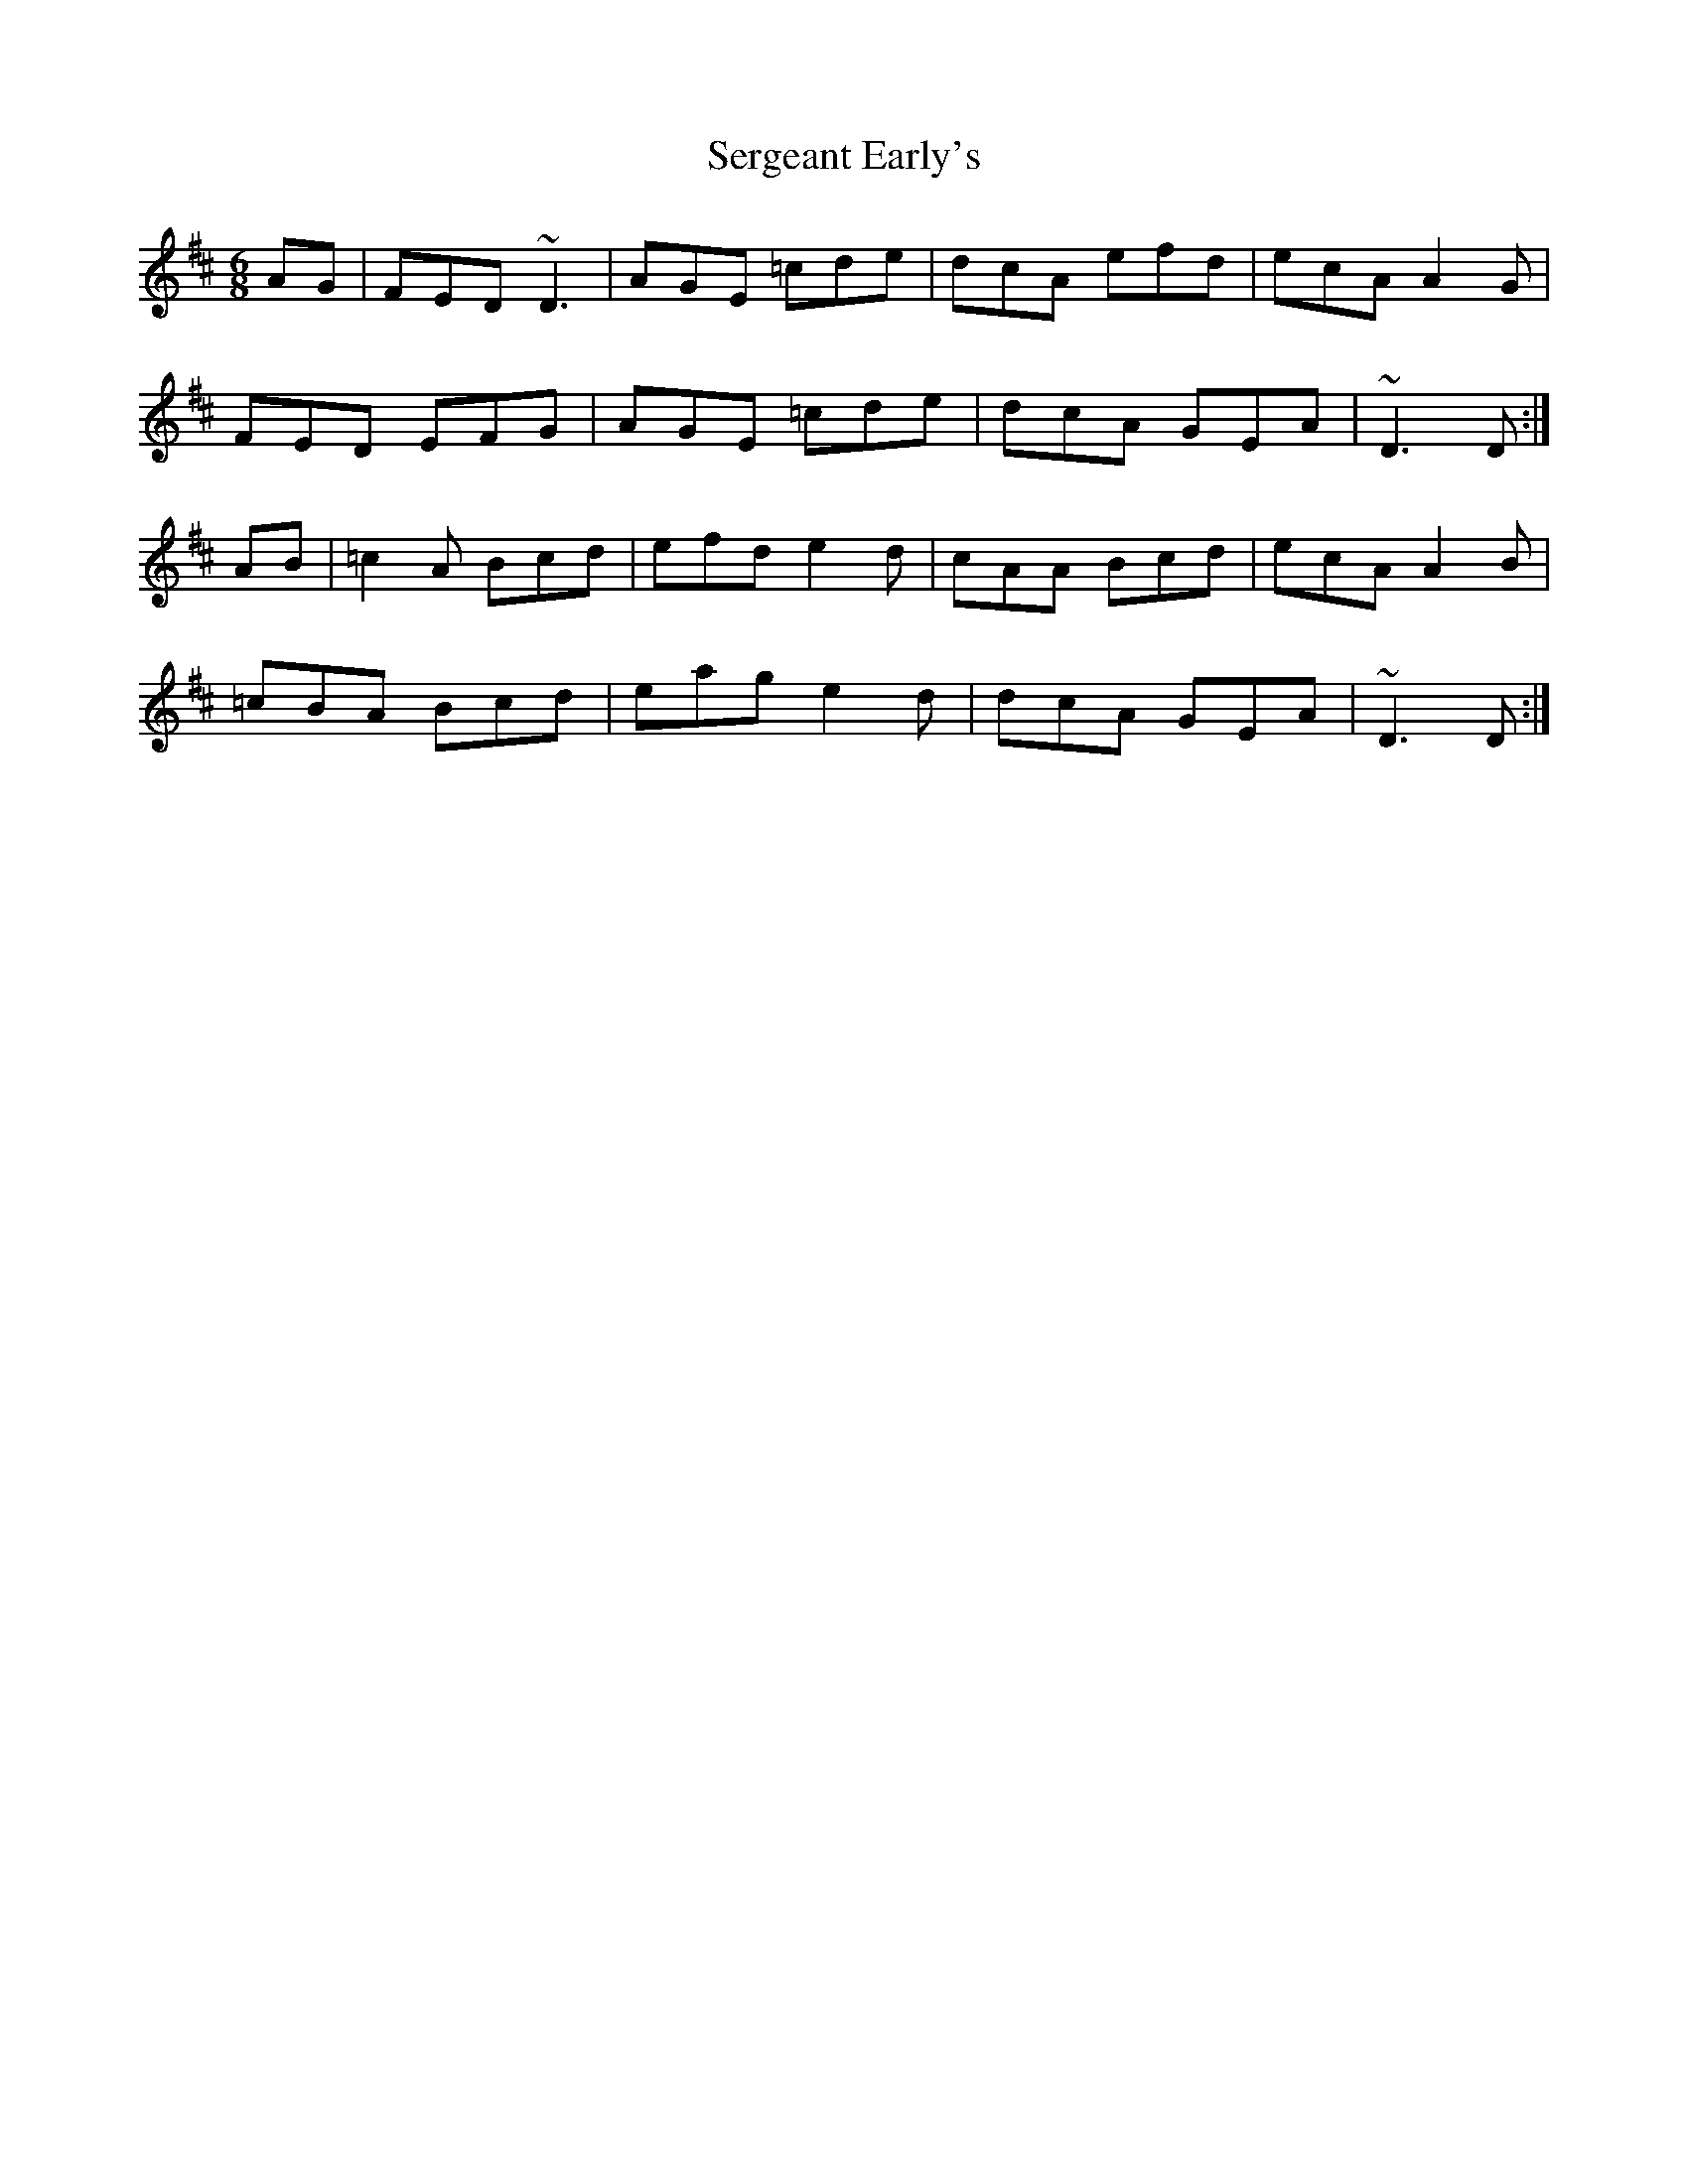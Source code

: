X: 36507
T: Sergeant Early's
R: jig
M: 6/8
K: Dmajor
AG|FED ~D3|AGE =cde|dcA efd|ecA A2G|
FED EFG|AGE =cde|dcA GEA|~D3 D:|
AB|=c2A Bcd|efd e2d|cAA Bcd|ecA A2B|
=cBA Bcd|eag e2d|dcA GEA|~D3 D:|

